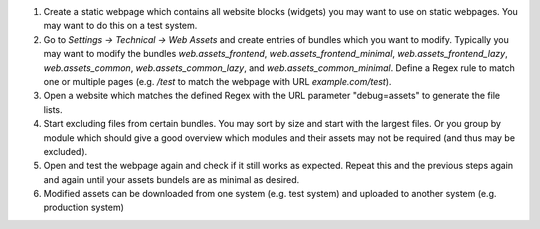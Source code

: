 1. Create a static webpage which contains all website blocks (widgets) you may want to use on static webpages. You may want to do this on a test system.

2. Go to `Settings -> Technical -> Web Assets` and create entries of bundles which you want to modify. Typically you may want to modify the bundles `web.assets_frontend`, `web.assets_frontend_minimal`, `web.assets_frontend_lazy`, `web.assets_common`, `web.assets_common_lazy`, and `web.assets_common_minimal`. Define a Regex rule to match one or multiple pages (e.g. `/test` to match the webpage with URL `example.com/test`).

3. Open a website which matches the defined Regex with the URL parameter "debug=assets" to generate the file lists.

4. Start excluding files from certain bundles. You may sort by size and start with the largest files. Or you group by module which should give a good overview which modules and their assets may not be required (and thus may be excluded).

5. Open and test the webpage again and check if it still works as expected. Repeat this and the previous steps again and again until your assets bundels are as minimal as desired.

6. Modified assets can be downloaded from one system (e.g. test system) and uploaded to another system (e.g. production system)
